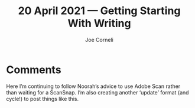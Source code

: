 #+title: 20 April 2021 — Getting Starting With Writing
#+FIRN_UNDER: Writing
#+FIRN_LAYOUT: typescript
#+DATE_CREATED: <2021-04-20>
#+AUTHOR: Joe Corneli

* Comments
Here I’m continuing to follow Noorah’s advice to use Adobe Scan rather
than waiting for a ScanSnap.  I’m also creating another ‘update’
format (and cycle!) to post things like this.

